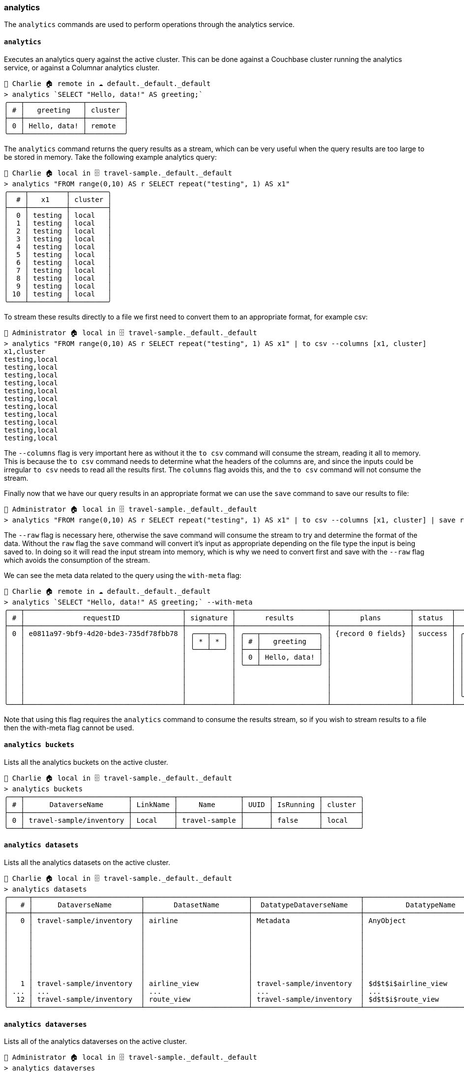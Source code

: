 === analytics

The `analytics` commands are used to perform operations through the analytics service.

==== `analytics`

Executes an analytics query against the active cluster.
This can be done against a Couchbase cluster running the analytics service, or against a Columnar analytics cluster.

```
👤 Charlie 🏠 remote in ☁️ default._default._default
> analytics `SELECT "Hello, data!" AS greeting;`
╭───┬──────────────┬─────────╮
│ # │   greeting   │ cluster │
├───┼──────────────┼─────────┤
│ 0 │ Hello, data! │ remote  │
╰───┴──────────────┴─────────╯
```

The `analytics` command returns the query results as a stream, which can be very useful when the query results are too large to be stored in memory.
Take the following example analytics query:

```
👤 Charlie 🏠 local in 🗄 travel-sample._default._default
> analytics "FROM range(0,10) AS r SELECT repeat("testing", 1) AS x1"
╭────┬─────────┬─────────╮
│  # │   x1    │ cluster │
├────┼─────────┼─────────┤
│  0 │ testing │ local   │
│  1 │ testing │ local   │
│  2 │ testing │ local   │
│  3 │ testing │ local   │
│  4 │ testing │ local   │
│  5 │ testing │ local   │
│  6 │ testing │ local   │
│  7 │ testing │ local   │
│  8 │ testing │ local   │
│  9 │ testing │ local   │
│ 10 │ testing │ local   │
╰────┴─────────┴─────────╯
```

To stream these results directly to a file we first need to convert them to an appropriate format, for example csv:

```
👤 Administrator 🏠 local in 🗄 travel-sample._default._default
> analytics "FROM range(0,10) AS r SELECT repeat("testing", 1) AS x1" | to csv --columns [x1, cluster]
x1,cluster
testing,local
testing,local
testing,local
testing,local
testing,local
testing,local
testing,local
testing,local
testing,local
testing,local
testing,local
```

The `--columns` flag is very important here as without it the `to csv` command will consume the stream, reading it all to memory.
This is because the `to csv` command needs to determine what the headers of the columns are, and since the inputs could be irregular `to csv` needs to read all the results first.
The `columns` flag avoids this, and the `to csv` command will not consume the stream.

Finally now that we have our query results in an appropriate format we can use the `save` command to save our results to file:

```
👤 Administrator 🏠 local in 🗄 travel-sample._default._default
> analytics "FROM range(0,10) AS r SELECT repeat("testing", 1) AS x1" | to csv --columns [x1, cluster] | save results.csv --raw
```

The `--raw` flag is necessary here, otherwise the save command will consume the stream to try and determine the format of the data.
Without the `raw` flag the `save` command will convert it's input as appropriate depending on the file type the input is being saved to.
In doing so it will read the input stream into memory, which is why we need to convert first and save with the `--raw` flag which avoids the consumption of the stream.

We can see the meta data related to the query using the `with-meta` flag:

[options="nowrap"]
```
👤 Charlie 🏠 remote in ☁️ default._default._default
> analytics `SELECT "Hello, data!" AS greeting;` --with-meta
╭───┬──────────────────────────────────────┬───────────┬──────────────────────┬───────────────────┬─────────┬───────────────────────────────────┬─────────╮
│ # │              requestID               │ signature │       results        │       plans       │ status  │              metrics              │ cluster │
├───┼──────────────────────────────────────┼───────────┼──────────────────────┼───────────────────┼─────────┼───────────────────────────────────┼─────────┤
│ 0 │ e0811a97-9bf9-4d20-bde3-735df78fbb78 │ ╭───┬───╮ │ ╭───┬──────────────╮ │ {record 0 fields} │ success │ ╭──────────────────┬────────────╮ │ remote  │
│   │                                      │ │ * │ * │ │ │ # │   greeting   │ │                   │         │ │ elapsedTime      │ 7.072192ms │ │         │
│   │                                      │ ╰───┴───╯ │ ├───┼──────────────┤ │                   │         │ │ executionTime    │ 5.874556ms │ │         │
│   │                                      │           │ │ 0 │ Hello, data! │ │                   │         │ │ compileTime      │ 1.762146ms │ │         │
│   │                                      │           │ ╰───┴──────────────╯ │                   │         │ │ queueWaitTime    │ 0ns        │ │         │
│   │                                      │           │                      │                   │         │ │ resultCount      │ 1          │ │         │
│   │                                      │           │                      │                   │         │ │ resultSize       │ 27         │ │         │
│   │                                      │           │                      │                   │         │ │ processedObjects │ 0          │ │         │
│   │                                      │           │                      │                   │         │ ╰──────────────────┴────────────╯ │         │
╰───┴──────────────────────────────────────┴───────────┴──────────────────────┴───────────────────┴─────────┴───────────────────────────────────┴─────────╯
```

Note that using this flag requires the `analytics` command to consume the results stream, so if you wish to stream results to a file then the with-meta flag cannot be used.

==== `analytics buckets`

Lists all the analytics buckets on the active cluster.

```
👤 Charlie 🏠 local in 🗄 travel-sample._default._default
> analytics buckets
╭───┬─────────────────────────┬──────────┬───────────────┬──────┬───────────┬─────────╮
│ # │      DataverseName      │ LinkName │     Name      │ UUID │ IsRunning │ cluster │
├───┼─────────────────────────┼──────────┼───────────────┼──────┼───────────┼─────────┤
│ 0 │ travel-sample/inventory │ Local    │ travel-sample │      │ false     │ local   │
╰───┴─────────────────────────┴──────────┴───────────────┴──────┴───────────┴─────────╯
```

==== `analytics datasets`

Lists all the analytics datasets on the active cluster.

[options="nowrap"]
```
👤 Charlie 🏠 local in 🗄 travel-sample._default._default
> analytics datasets
╭─────┬──────────────────────────┬─────────────────────────┬──────────────────────────┬────────────────────────────────┬──────────────┬───────────────────────────────────┬──────────────────┬───────────────────────────────────────────┬─────╮
│   # │      DataverseName       │       DatasetName       │  DatatypeDataverseName   │          DatatypeName          │ DatasetType  │             GroupName             │ CompactionPolicy │        CompactionPolicyProperties         │ ... │
├─────┼──────────────────────────┼─────────────────────────┼──────────────────────────┼────────────────────────────────┼──────────────┼───────────────────────────────────┼──────────────────┼───────────────────────────────────────────┼─────┤
│   0 │ travel-sample/inventory  │ airline                 │ Metadata                 │ AnyObject                      │ INTERNAL     │ travel-sample/inventory.airline   │ concurrent       │ ╭───┬───────────────────────────┬───────╮ │ ... │
│     │                          │                         │                          │                                │              │                                   │                  │ │ # │           Name            │ Value │ │     │
│     │                          │                         │                          │                                │              │                                   │                  │ ├───┼───────────────────────────┼───────┤ │     │
│     │                          │                         │                          │                                │              │                                   │                  │ │ 0 │ max-component-count       │ 30    │ │     │
│     │                          │                         │                          │                                │              │                                   │                  │ │ 1 │ min-merge-component-count │ 3     │ │     │
│     │                          │                         │                          │                                │              │                                   │                  │ │ 2 │ max-merge-component-count │ 10    │ │     │
│     │                          │                         │                          │                                │              │                                   │                  │ │ 3 │ size-ratio                │ 1.2   │ │     │
│     │                          │                         │                          │                                │              │                                   │                  │ ╰───┴───────────────────────────┴───────╯ │     │
│   1 │ travel-sample/inventory  │ airline_view            │ travel-sample/inventory  │ $d$t$i$airline_view            │ VIEW         │ MetadataGroup                     │                  │ [list 0 items]                            │ ... │
│ ... │ ...                      │ ...                     │ ...                      │ ...                            │ ...          │ ...                               │ ...              │ ...                                       │ ... │
│  12 │ travel-sample/inventory  │ route_view              │ travel-sample/inventory  │ $d$t$i$route_view              │ VIEW         │ MetadataGroup                     │                  │ [list 0 items]                            │ ... │
╰─────┴──────────────────────────┴─────────────────────────┴──────────────────────────┴────────────────────────────────┴──────────────┴───────────────────────────────────┴──────────────────┴───────────────────────────────────────────┴─────╯
```

==== `analytics dataverses`

Lists all of the analytics dataverses on the active cluster.

[options="nowrap"]
```
👤 Administrator 🏠 local in 🗄 travel-sample._default._default
> analytics dataverses
╭───┬─────────────────────────┬────────────────────────────────────────────────────────┬──────────────────────────────┬───────────┬─────────╮
│ # │      DataverseName      │                       DataFormat                       │          Timestamp           │ PendingOp │ cluster │
├───┼─────────────────────────┼────────────────────────────────────────────────────────┼──────────────────────────────┼───────────┼─────────┤
│ 0 │ Default                 │ org.apache.asterix.runtime.formats.NonTaggedDataFormat │ Wed Dec 04 13:31:56 GMT 2024 │         0 │ local   │
│ 1 │ travel-sample/inventory │ org.apache.asterix.runtime.formats.NonTaggedDataFormat │ Mon Dec 09 10:30:56 GMT 2024 │         0 │ local   │
╰───┴─────────────────────────┴────────────────────────────────────────────────────────┴──────────────────────────────┴───────────┴─────────╯
```

==== `analytics indexes`

Lists all the analytics indexes on the active cluster.

[options="nowrap"]
```
👤 Charlie 🏠 local in 🗄 travel-sample._default._default
>  analytics indexes
╭───┬─────────────────────────┬─────────────┬───────────┬────────────────┬────────────────────┬───────────┬──────────────────────────────┬───────────┬──────────────────────────┬─────────╮
│ # │      DataverseName      │ DatasetName │ IndexName │ IndexStructure │     SearchKey      │ IsPrimary │          Timestamp           │ PendingOp │ SearchKeySourceIndicator │ cluster │
├───┼─────────────────────────┼─────────────┼───────────┼────────────────┼────────────────────┼───────────┼──────────────────────────────┼───────────┼──────────────────────────┼─────────┤
│ 0 │ travel-sample/inventory │ airline     │ airline   │ BTREE          │ ╭───┬────────────╮ │ true      │ Mon Dec 09 10:30:56 GMT 2024 │         0 │ ╭───┬───╮                │ local   │
│   │                         │             │           │                │ │ 0 │ ╭───┬────╮ │ │           │                              │           │ │ 0 │ 1 │                │         │
│   │                         │             │           │                │ │   │ │ 0 │ id │ │ │           │                              │           │ ╰───┴───╯                │         │
│   │                         │             │           │                │ │   │ ╰───┴────╯ │ │           │                              │           │                          │         │
│   │                         │             │           │                │ ╰───┴────────────╯ │           │                              │           │                          │         │
│ 1 │ travel-sample/inventory │ airport     │ airport   │ BTREE          │ ╭───┬────────────╮ │ true      │ Mon Dec 09 10:30:56 GMT 2024 │         0 │ ╭───┬───╮                │ local   │
│   │                         │             │           │                │ │ 0 │ ╭───┬────╮ │ │           │                              │           │ │ 0 │ 1 │                │         │
│   │                         │             │           │                │ │   │ │ 0 │ id │ │ │           │                              │           │ ╰───┴───╯                │         │
│   │                         │             │           │                │ │   │ ╰───┴────╯ │ │           │                              │           │                          │         │
│   │                         │             │           │                │ ╰───┴────────────╯ │           │                              │           │                          │         │
│ 2 │ travel-sample/inventory │ hotel       │ hotel     │ BTREE          │ ╭───┬────────────╮ │ true      │ Mon Dec 09 10:30:56 GMT 2024 │         0 │ ╭───┬───╮                │ local   │
│   │                         │             │           │                │ │ 0 │ ╭───┬────╮ │ │           │                              │           │ │ 0 │ 1 │                │         │
│   │                         │             │           │                │ │   │ │ 0 │ id │ │ │           │                              │           │ ╰───┴───╯                │         │
│   │                         │             │           │                │ │   │ ╰───┴────╯ │ │           │                              │           │                          │         │
│   │                         │             │           │                │ ╰───┴────────────╯ │           │                              │           │                          │         │
│ 3 │ travel-sample/inventory │ landmark    │ landmark  │ BTREE          │ ╭───┬────────────╮ │ true      │ Mon Dec 09 10:30:56 GMT 2024 │         0 │ ╭───┬───╮                │ local   │
│   │                         │             │           │                │ │ 0 │ ╭───┬────╮ │ │           │                              │           │ │ 0 │ 1 │                │         │
│   │                         │             │           │                │ │   │ │ 0 │ id │ │ │           │                              │           │ ╰───┴───╯                │         │
│   │                         │             │           │                │ │   │ ╰───┴────╯ │ │           │                              │           │                          │         │
│   │                         │             │           │                │ ╰───┴────────────╯ │           │                              │           │                          │         │
│ 4 │ travel-sample/inventory │ route       │ route     │ BTREE          │ ╭───┬────────────╮ │ true      │ Mon Dec 09 10:30:56 GMT 2024 │         0 │ ╭───┬───╮                │ local   │
│   │                         │             │           │                │ │ 0 │ ╭───┬────╮ │ │           │                              │           │ │ 0 │ 1 │                │         │
│   │                         │             │           │                │ │   │ │ 0 │ id │ │ │           │                              │           │ ╰───┴───╯                │         │
│   │                         │             │           │                │ │   │ ╰───┴────╯ │ │           │                              │           │                          │         │
│   │                         │             │           │                │ ╰───┴────────────╯ │           │                              │           │                          │         │
╰───┴─────────────────────────┴─────────────┴───────────┴────────────────┴────────────────────┴───────────┴──────────────────────────────┴───────────┴──────────────────────────┴─────────╯
```

==== `analytics links`

Lists all of the analytics links on the active cluster.

```
👤 Charlie 🏠 local in 🗄 travel-sample._default._default
> analytics links
╭───┬─────────────────────────┬───────┬──────────┬─────────╮
│ # │      DataverseName      │ Name  │ IsActive │ cluster │
├───┼─────────────────────────┼───────┼──────────┼─────────┤
│ 0 │ Default                 │ Local │ true     │ local   │
│ 1 │ travel-sample/inventory │ Local │ true     │ local   │
╰───┴─────────────────────────┴───────┴──────────┴─────────╯
```

==== `analytics pending-mutations`

Lists all of the analytics pending mutations for the active cluster.

```
👤 Administrator 🏠 local in 🗄 travel-sample._default._default
> analytics pending-mutations
╭───┬───────────────────────────┬─────────╮
│ # │ `travel-sample`.inventory │ cluster │
├───┼───────────────────────────┼─────────┤
│ 0 │ ╭──────────┬───╮          │ local   │
│   │ │ hotel    │ 0 │          │         │
│   │ │ airport  │ 0 │          │         │
│   │ │ route    │ 0 │          │         │
│   │ │ airline  │ 0 │          │         │
│   │ │ landmark │ 0 │          │         │
│   │ ╰──────────┴───╯          │         │
╰───┴───────────────────────────┴─────────╯
```
